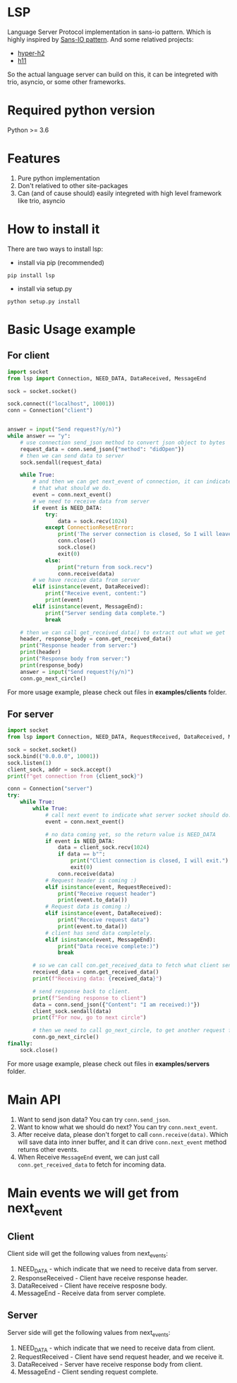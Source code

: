 * LSP
Language Server Protocol implementation in sans-io pattern.  Which is highly inspired by [[https://sans-io.readthedocs.io/how-to-sans-io.html][Sans-IO pattern]].  And some relatived projects:
- [[https://github.com/python-hyper/hyper-h2][hyper-h2]]
- [[https://github.com/python-hyper/h11][h11]]

So the actual language server can build on this, it can be integreted with trio, asyncio, or some other frameworks.

* Required python version
Python >= 3.6

* Features
1. Pure python implementation
2. Don't relatived to other site-packages
3. Can (and of cause should) easily integreted with high level framework like trio, asyncio

* How to install it
There are two ways to install lsp:
    - install via pip (recommended)
    #+BEGIN_SRC shell
    pip install lsp
    #+END_SRC
    - install via setup.py
    #+BEGIN_SRC shell
    python setup.py install
    #+END_SRC

* Basic Usage example
** For client
#+BEGIN_SRC python
import socket
from lsp import Connection, NEED_DATA, DataReceived, MessageEnd

sock = socket.socket()

sock.connect(("localhost", 10001))
conn = Connection("client")


answer = input("Send request?(y/n)")
while answer == "y":
    # use connection send_json method to convert json object to bytes
    request_data = conn.send_json({"method": "didOpen"})
    # then we can send data to server
    sock.sendall(request_data)

    while True:
        # and then we can get next_event of connection, it can indicate
        # that what should we do.
        event = conn.next_event()
        # we need to receive data from server
        if event is NEED_DATA:
            try:
                data = sock.recv(1024)
            except ConnectionResetError:
                print('The server connection is closed, So I will leave:)')
                conn.close()
                sock.close()
                exit(0)
            else:
                print("return from sock.recv")
                conn.receive(data)
        # we have receive data from server
        elif isinstance(event, DataReceived):
            print("Receive event, content:")
            print(event)
        elif isinstance(event, MessageEnd):
            print("Server sending data complete.")
            break

    # then we can call get_received_data() to extract out what we get
    header, response_body = conn.get_received_data()
    print("Response header from server:")
    print(header)
    print("Response body from server:")
    print(response_body)
    answer = input("Send request?(y/n)")
    conn.go_next_circle()

#+END_SRC

For more usage example, please check out files in *examples/clients* folder.
** For server
#+BEGIN_SRC python
import socket
from lsp import Connection, NEED_DATA, RequestReceived, DataReceived, MessageEnd

sock = socket.socket()
sock.bind(("0.0.0.0", 10001))
sock.listen(1)
client_sock, addr = sock.accept()
print(f"get connection from {client_sock}")

conn = Connection("server")
try:
    while True:
        while True:
            # call next event to indicate what server socket should do.
            event = conn.next_event()

            # no data coming yet, so the return value is NEED_DATA
            if event is NEED_DATA:
                data = client_sock.recv(1024)
                if data == b"":
                    print("Client connection is closed, I will exit.")
                    exit(0)
                conn.receive(data)
            # Request header is coming :)
            elif isinstance(event, RequestReceived):
                print("Receive request header")
                print(event.to_data())
            # Request data is coming :)
            elif isinstance(event, DataReceived):
                print("Receive request data")
                print(event.to_data())
            # client has send data completely.
            elif isinstance(event, MessageEnd):
                print("Data receive complete:)")
                break

        # so we can call con.get_received_data to fetch what client send.
        received_data = conn.get_received_data()
        print(f"Receiving data: {received_data}")

        # send response back to client.
        print(f"Sending response to client")
        data = conn.send_json({"Content": "I am received:)"})
        client_sock.sendall(data)
        print(f"For now, go to next circle")

        # then we need to call go_next_circle, to get another request from client.
        conn.go_next_circle()
finally:
    sock.close()

#+END_SRC

For more usage example, please check out files in *examples/servers* folder.


* Main API
1. Want to send json data?  You can try =conn.send_json=.
2. Want to know what we should do next?  You can try =conn.next_event=.
3. After receive data, please don't forget to call =conn.receive(data)=.  Which will save data into inner buffer, and it can drive =conn.next_event= method returns other events.
4. When Receive =MessageEnd= event, we can just call =conn.get_received_data= to fetch for incoming data.

* Main events we will get from next_event
** Client
Client side will get the following values from next_events:
1. NEED_DATA - which indicate that we need to receive data from server.
2. ResponseReceived - Client have receive response header.
3. DataReceived - Client have receive resposne body.
4. MessageEnd - Receive data from server complete.

** Server
Server side will get the following values from next_events:
1. NEED_DATA - which indicate that we need to receive data from client.
2. RequestReceived - Client have send request header,  and we receive it.
3. DataReceived - Server have receive response body from client.
4. MessageEnd - Client sending request complete.
